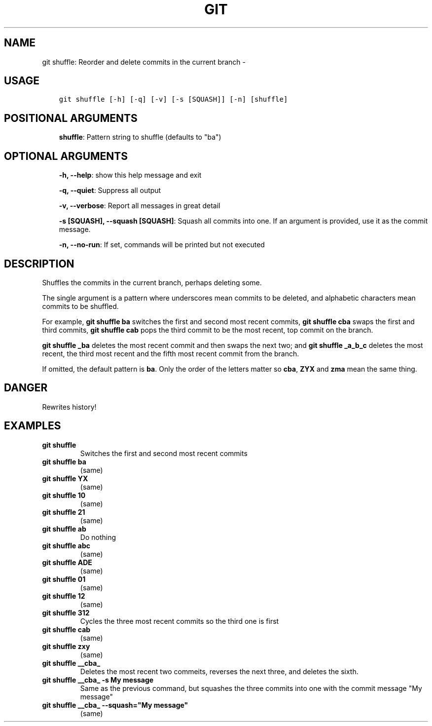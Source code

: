 .\" Man page generated from reStructuredText.
.
.TH GIT SHUFFLE: REORDER AND DELETE COMMITS IN THE CURRENT BRANCH  "" "" ""
.SH NAME
git shuffle: Reorder and delete commits in the current branch \- 
.
.nr rst2man-indent-level 0
.
.de1 rstReportMargin
\\$1 \\n[an-margin]
level \\n[rst2man-indent-level]
level margin: \\n[rst2man-indent\\n[rst2man-indent-level]]
-
\\n[rst2man-indent0]
\\n[rst2man-indent1]
\\n[rst2man-indent2]
..
.de1 INDENT
.\" .rstReportMargin pre:
. RS \\$1
. nr rst2man-indent\\n[rst2man-indent-level] \\n[an-margin]
. nr rst2man-indent-level +1
.\" .rstReportMargin post:
..
.de UNINDENT
. RE
.\" indent \\n[an-margin]
.\" old: \\n[rst2man-indent\\n[rst2man-indent-level]]
.nr rst2man-indent-level -1
.\" new: \\n[rst2man-indent\\n[rst2man-indent-level]]
.in \\n[rst2man-indent\\n[rst2man-indent-level]]u
..
.SH USAGE
.INDENT 0.0
.INDENT 3.5
.sp
.nf
.ft C
git shuffle [\-h] [\-q] [\-v] [\-s [SQUASH]] [\-n] [shuffle]
.ft P
.fi
.UNINDENT
.UNINDENT
.SH POSITIONAL ARGUMENTS
.INDENT 0.0
.INDENT 3.5
\fBshuffle\fP: Pattern string to shuffle (defaults to "ba")
.UNINDENT
.UNINDENT
.SH OPTIONAL ARGUMENTS
.INDENT 0.0
.INDENT 3.5
\fB\-h, \-\-help\fP: show this help message and exit
.sp
\fB\-q, \-\-quiet\fP: Suppress all output
.sp
\fB\-v, \-\-verbose\fP: Report all messages in great detail
.sp
\fB\-s [SQUASH], \-\-squash [SQUASH]\fP: Squash all commits into one. If an argument is provided, use it as the commit message.
.sp
\fB\-n, \-\-no\-run\fP: If set, commands will be printed but not executed
.UNINDENT
.UNINDENT
.SH DESCRIPTION
.sp
Shuffles the commits in the current branch, perhaps deleting some.
.sp
The single argument is a pattern where underscores mean commits to be
deleted, and alphabetic characters mean commits to be shuffled.
.sp
For example, \fBgit shuffle ba\fP switches the first and second most
recent commits, \fBgit shuffle cba\fP swaps the first and third
commits, \fBgit shuffle cab\fP pops the third commit to be the most
recent, top commit on the branch.
.sp
\fBgit shuffle _ba\fP deletes the most recent commit and then swaps
the next two; and \fBgit shuffle _a_b_c\fP deletes the most recent, the
third most recent and the fifth most recent commit from the branch.
.sp
If omitted, the default pattern is \fBba\fP\&.  Only the order of the
letters matter so \fBcba\fP, \fBZYX\fP and \fBzma\fP mean the same thing.
.SH DANGER
.sp
Rewrites history!
.SH EXAMPLES
.INDENT 0.0
.TP
.B \fBgit shuffle\fP
Switches the first and second most recent commits
.TP
.B \fBgit shuffle ba\fP
(same)
.TP
.B \fBgit shuffle YX\fP
(same)
.TP
.B \fBgit shuffle 10\fP
(same)
.TP
.B \fBgit shuffle 21\fP
(same)
.TP
.B \fBgit shuffle ab\fP
Do nothing
.TP
.B \fBgit shuffle abc\fP
(same)
.TP
.B \fBgit shuffle ADE\fP
(same)
.TP
.B \fBgit shuffle 01\fP
(same)
.TP
.B \fBgit shuffle 12\fP
(same)
.TP
.B \fBgit shuffle 312\fP
Cycles the three most recent commits so the third one is first
.TP
.B \fBgit shuffle cab\fP
(same)
.TP
.B \fBgit shuffle zxy\fP
(same)
.TP
.B \fBgit shuffle __cba_\fP
Deletes the most recent two commeits, reverses the next three, and
deletes the sixth.
.TP
.B \fBgit shuffle __cba_ \-s "My message"\fP
Same as the previous command, but squashes the three commits into
one with the commit message "My message"
.TP
.B \fBgit shuffle __cba_ \-\-squash="My message"\fP
(same)
.UNINDENT
.\" Generated by docutils manpage writer.
.
